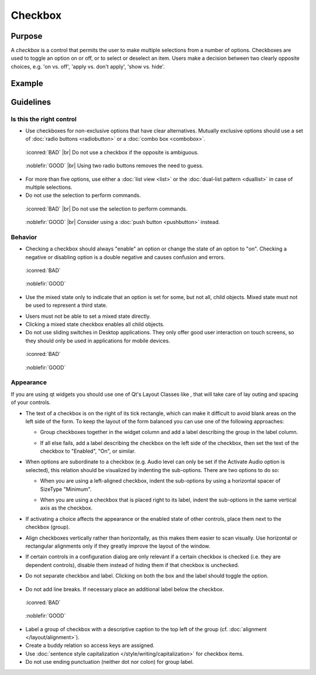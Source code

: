 Checkbox
========

Purpose
-------

A *checkbox* is a control that permits the user to make multiple
selections from a number of options. Checkboxes are used to toggle an
option on or off, or to select or deselect an item. Users make a
decision between two clearly opposite choices, e.g. 'on vs. off', 'apply
vs. don't apply', 'show vs. hide'.

Example
-------

Guidelines
----------

Is this the right control
~~~~~~~~~~~~~~~~~~~~~~~~~

-  Use checkboxes for non-exclusive options that have clear
   alternatives. Mutually exclusive options should use a set of 
   :doc:`radio buttons <radiobutton>` or a :doc:`combo box <combobox>`.

.. container:: flex

   .. container::

      .. figure:: /img/Ambiguous_Opposite_Bad.qml.png
        :figclass: border

        :iconred:`BAD` |br|
        Do not use a checkbox if the opposite is ambiguous.

   .. container::

      .. figure:: /img/Ambiguous_Opposite_Good.qml.png
        :figclass: border

        :noblefir:`GOOD` |br|
        Using two radio buttons removes the need to guess.


-  For more than five options, use either a :doc:`list view <list>` or the
   :doc:`dual-list pattern <duallist>` in case of multiple selections.
-  Do not use the selection to perform commands.

.. container:: flex

   .. container::

      .. figure:: /img/No_Command_2_Bad.qml.png
        :figclass: border

        :iconred:`BAD` |br|
        Do not use the selection to perform commands.

   .. container::

      .. figure:: /img/No_Command_2_Good.qml.png
        :figclass: border

        :noblefir:`GOOD` |br|         
        Consider using a :doc:`push button <pushbutton>` instead.

Behavior
~~~~~~~~

-  Checking a checkbox should always "enable" an option or change the
   state of an option to "on". Checking a negative or disabling option
   is a double negative and causes confusion and errors.

.. container:: flex

   .. container::

      .. figure:: /img/Checkbox_Enable_Bad.qml.png
        :figclass: border

        :iconred:`BAD`

   .. container::

      .. figure:: /img/Checkbox_Enable_Good.qml.png
        :figclass: border

        :noblefir:`GOOD`

-  Use the mixed state only to indicate that an option is set for some,
   but not all, child objects. Mixed state must not be used to represent
   a third state.

.. image:: /img/Checkbox_Mixed_State.qml.png
   :alt: Example for mixed state.

   
-  Users must not be able to set a mixed state directly.
-  Clicking a mixed state checkbox enables all child objects.
-  Do not use sliding switches in Desktop applications. They only offer
   good user interaction on touch screens, so they should only be used
   in applications for mobile devices.

.. container:: flex

    .. container::

        .. figure:: /img/Checkbox_Switch_Desktop.qml.png

            :iconred:`BAD`

    .. container::

        .. figure:: /img/Checkbox_Switch_Mobile.qml.png

            :noblefir:`GOOD`

Appearance
~~~~~~~~~~

If you are using qt widgets you should use one of Qt's Layout Classes
like , that will take care of lay outing and spacing of your controls.

-  The text of a checkbox is on the right of its tick rectangle, which
   can make it difficult to avoid blank areas on the left side of the
   form. To keep the layout of the form balanced you can use one of the
   following approaches:

   -  Group checkboxes together in the widget column and add a label
      describing the group in the label column.
      
      .. image:: /img/Grouped_checkboxes.qml.png
        :alt: Grouped checkboxes

   -  If all else fails, add a label describing the checkbox on the left
      side of the checkbox, then set the text of the checkbox to
      "Enabled", "On", or similar.
      
      .. image:: /img/Checkbox_separate_label.qml.png
        :alt: Using a separate title label for the checkbox.

-  When options are subordinate to a checkbox (e.g. Audio level can
   only be set if the Activate Audio option is selected), this relation
   should be visualized by indenting the sub-options. There are two
   options to do so:

   -  When you are using a left-aligned checkbox, indent the
      sub-options by using a horizontal spacer of SizeType "Minimum".
      
      .. image:: /img/Suboption_spacer.qml.png
        :alt: Aligning sub-options with a horizontal spacer of SizeType "Minimum".

   -  When you are using a checkbox that is placed right to its label,
      indent the sub-options in the same vertical axis as the checkbox.
      
      .. image:: /img/Suboption_right.qml.png
        :alt: Aligning sub-options with the same vertical axis as the
          checkbox itself.|

-  If activating a choice affects the appearance or the enabled state of
   other controls, place them next to the checkbox (group).
-  Align checkboxes vertically rather than horizontally, as this makes
   them easier to scan visually. Use horizontal or rectangular
   alignments only if they greatly improve the layout of the window.
-  If certain controls in a configuration dialog are only relevant if a
   certain checkbox is checked (i.e. they are dependent controls),
   disable them instead of hiding them if that checkbox is unchecked.

-  Do not separate checkbox and label. Clicking on both the box and the
   label should toggle the option.
   
    .. image:: /img/HIG_Checkbox5.png
        :alt: Separate checkbox and label

-  Do not add line breaks. If necessary place an additional label below
   the checkbox.

.. container:: flex

    .. container::

        .. figure:: /img/Checkbox_Alignment_Bad.qml.png

            :iconred:`BAD`

    .. container::

        .. figure:: /img/Checkbox_Alignment_Good.qml.png

            :noblefir:`GOOD`

-  Label a group of checkbox with a descriptive caption to the top left
   of the group (cf. :doc:`alignment </layout/alignment>`).
-  Create a buddy relation so access keys are assigned.
-  Use :doc:`sentence style capitalization </style/writing/capitalization>` 
   for checkbox items.
-  Do not use ending punctuation (neither dot nor colon) for group
   label.

